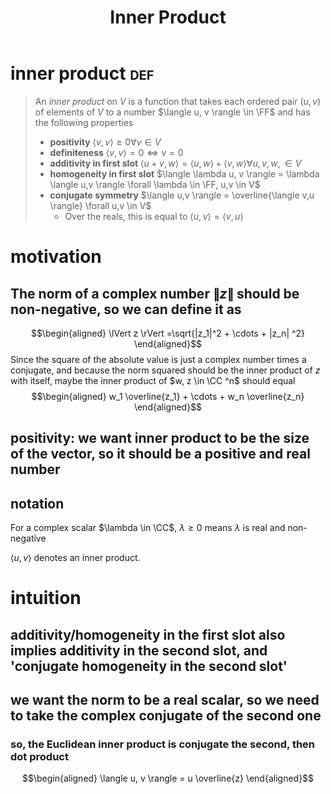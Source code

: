 :PROPERTIES:
:ID:       4DFDBF99-F2BA-44B6-85A9-83E9710EACDC
:END:
#+TITLE: Inner Product
#+context: linear algebra
* inner product                                                         :def:
  #+begin_quote
  An /inner product/ on $V$ is a function that takes each ordered pair $(u, v)$ of elements of $V$ to a number $\langle u, v \rangle \in \FF$  and has the following properties
  - *positivity* $\langle v, v \rangle \geq  0 \forall v\in V$
  - *definiteness* $\langle v, v \rangle = 0 \iff v = 0$
  - *additivity in first slot* $\langle u+v, w \rangle = \langle u, w \rangle + \langle v, w \rangle \forall u, v, w, \in V$
  - *homogeneity in first slot* $\langle \lambda u, v \rangle = \lambda \langle u,v \rangle \forall \lambda \in \FF, u,v \in  V$
  - *conjugate symmetry* $\langle u,v \rangle = \overline{\langle v,u \rangle} \forall u,v \in V$
	- Over the reals, this is equal to $\langle u,v \rangle = \langle v, u \rangle$
  #+end_quote
* motivation
** The norm of a complex number $\lVert z \rVert$ should be non-negative, so we can define it as
   \[\begin{aligned}
   \lVert z \rVert =\sqrt{|z_1|^2 + \cdots + |z_n| ^2}
   \end{aligned}\]
   Since the square of the absolute value is just a complex number times a conjugate, and because the norm squared should be the inner product of $z$ with itself, maybe the inner product of $w, z \in  \CC ^n$ should equal
   \[\begin{aligned}
   w_1 \overline{z_1} + \cdots + w_n \overline{z_n}
   \end{aligned}\]
** positivity: we want inner product to be the size of the vector, so it should be a positive and real number
** notation
   For a complex scalar $\lambda \in \CC$, $\lambda \geq 0$ means $\lambda$ is real and non-negative

   $\langle u, v \rangle$ denotes an inner product.
* intuition
** additivity/homogeneity in the first slot also implies additivity in the second slot, and 'conjugate homogeneity in the second slot'
** we want the norm to be a real scalar, so we need to take the complex conjugate of the second one
*** so, the Euclidean inner product is conjugate the second, then dot product
	\[\begin{aligned}
    \langle u, v \rangle = u \overline{z}
	\end{aligned}\]
